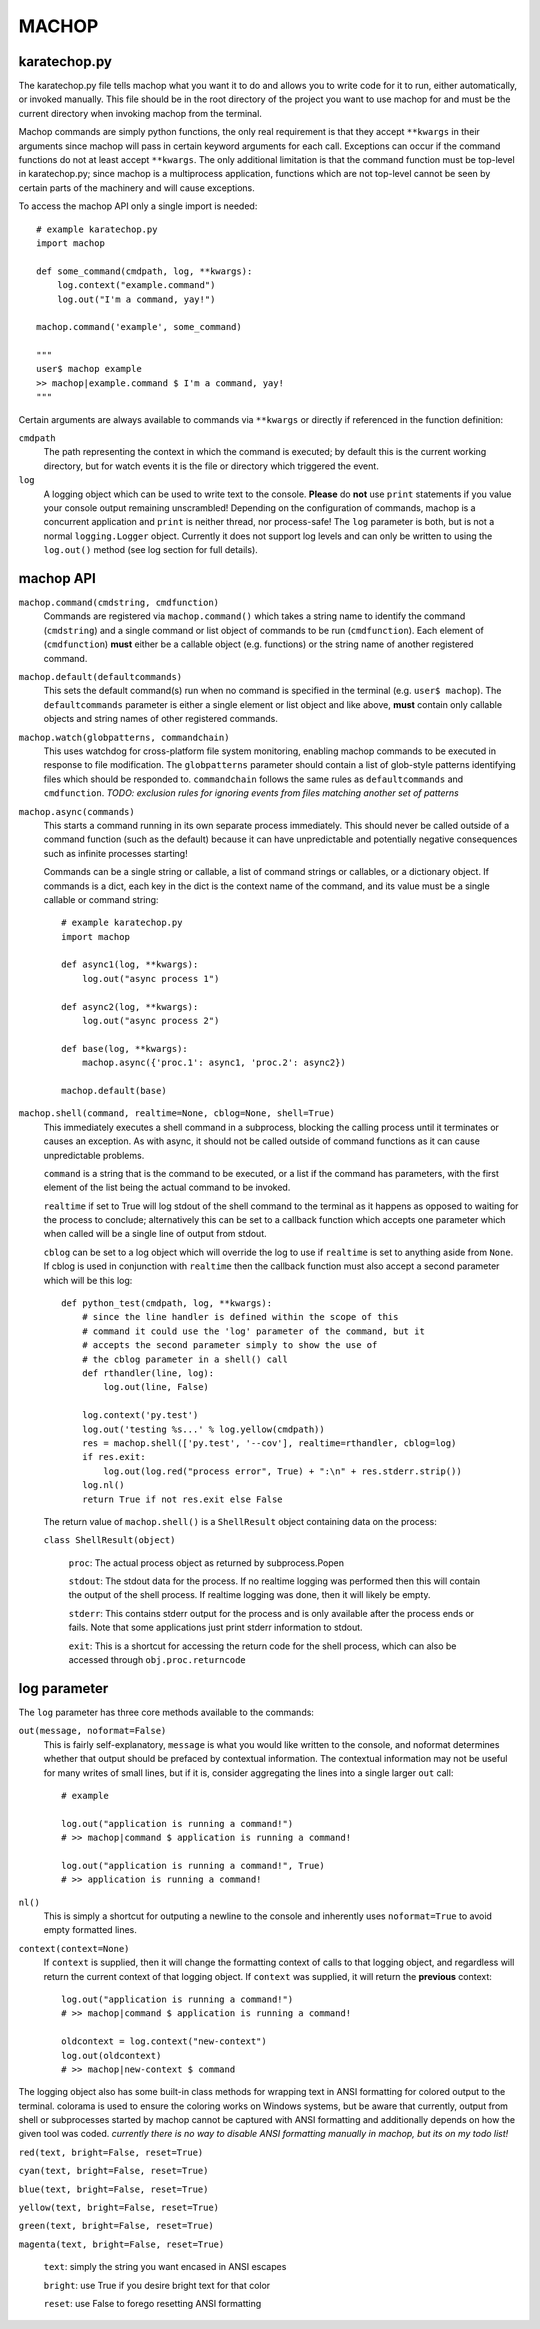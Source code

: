 MACHOP
======


karatechop.py
-------------

The karatechop.py file tells machop what you want it to do and allows you to
write code for it to run, either automatically, or invoked manually. This file
should be in the root directory of the project you want to use machop for and
must be the current directory when invoking machop from the terminal.

Machop commands are simply python functions, the only real requirement is that
they accept ``**kwargs`` in their arguments since machop will pass in certain
keyword arguments for each call. Exceptions can occur if the command functions
do not at least accept ``**kwargs``. The only additional limitation is that
the command function must be top-level in karatechop.py; since machop is a
multiprocess application, functions which are not top-level cannot be seen
by certain parts of the machinery and will cause exceptions.

To access the machop API only a single import is needed::

    # example karatechop.py
    import machop

    def some_command(cmdpath, log, **kwargs):
        log.context("example.command")
        log.out("I'm a command, yay!")

    machop.command('example', some_command)

    """
    user$ machop example
    >> machop|example.command $ I'm a command, yay!
    """

Certain arguments are always available to commands via ``**kwargs`` or directly
if referenced in the function definition:

``cmdpath``
    The path representing the context in which the command is executed;
    by default this is the current working directory, but for watch
    events it is the file or directory which triggered the event.

``log``
    A logging object which can be used to write text to the console. **Please**
    do **not** use ``print`` statements if you value your console output
    remaining unscrambled! Depending on the configuration of commands, machop
    is a concurrent application and ``print`` is neither thread, nor
    process-safe! The ``log`` parameter is both, but is not a normal
    ``logging.Logger`` object. Currently it does not support log levels and
    can only be written to using the ``log.out()`` method (see log section
    for full details).


machop API
----------

``machop.command(cmdstring, cmdfunction)``
    Commands are registered via ``machop.command()`` which takes a string
    name to identify the command (``cmdstring``) and a single command or list
    object of commands to be run (``cmdfunction``). Each element of (``cmdfunction``)
    **must** either be a callable object (e.g. functions) or the string name of
    another registered command.

``machop.default(defaultcommands)``
    This sets the default command(s) run when no command is specified in the
    terminal (e.g. ``user$ machop``). The ``defaultcommands`` parameter is
    either a single element or list object and like above, **must** contain
    only callable objects and string names of other registered commands.

``machop.watch(globpatterns, commandchain)``
    This uses watchdog for cross-platform file system monitoring, enabling
    machop commands to be executed in response to file modification. The
    ``globpatterns`` parameter should contain a list of glob-style patterns
    identifying files which should be responded to. ``commandchain`` follows the
    same rules as ``defaultcommands`` and ``cmdfunction``.
    *TODO: exclusion rules for ignoring events from files matching another set
    of patterns*

``machop.async(commands)``
    This starts a command running in its own separate process immediately. This
    should never be called outside of a command function (such as the default)
    because it can have unpredictable and potentially negative consequences
    such as infinite processes starting!

    Commands can be a single string or callable, a list of command strings or
    callables, or a dictionary object. If commands is a dict, each key in the
    dict is the context name of the command, and its value must be a single
    callable or command string::

        # example karatechop.py
        import machop

        def async1(log, **kwargs):
            log.out("async process 1")

        def async2(log, **kwargs):
            log.out("async process 2")

        def base(log, **kwargs):
            machop.async({'proc.1': async1, 'proc.2': async2})

        machop.default(base)

``machop.shell(command, realtime=None, cblog=None, shell=True)``
    This immediately executes a shell command in a subprocess, blocking the
    calling process until it terminates or causes an exception. As with async,
    it should not be called outside of command functions as it can cause
    unpredictable problems.

    ``command`` is a string that is the command to be executed, or a list if the
    command has parameters, with the first element of the list being the actual
    command to be invoked.

    ``realtime`` if set to True will log stdout of the shell command to the
    terminal as it happens as opposed to waiting for the process to conclude;
    alternatively this can be set to a callback function which accepts one
    parameter which when called will be a single line of output from stdout.

    ``cblog`` can be set to a log object which will override the log to use if
    ``realtime`` is set to anything aside from ``None``. If cblog is used in
    conjunction with ``realtime`` then the callback function must also accept a
    second parameter which will be this log::

        def python_test(cmdpath, log, **kwargs):
            # since the line handler is defined within the scope of this
            # command it could use the 'log' parameter of the command, but it
            # accepts the second parameter simply to show the use of
            # the cblog parameter in a shell() call
            def rthandler(line, log):
                log.out(line, False)

            log.context('py.test')
            log.out('testing %s...' % log.yellow(cmdpath))
            res = machop.shell(['py.test', '--cov'], realtime=rthandler, cblog=log)
            if res.exit:
                log.out(log.red("process error", True) + ":\n" + res.stderr.strip())
            log.nl()
            return True if not res.exit else False

    The return value of ``machop.shell()`` is a ``ShellResult`` object containing
    data on the process:

    ``class ShellResult(object)``

        ``proc``: The actual process object as returned by subprocess.Popen
        
        ``stdout``: The stdout data for the process. If no realtime logging was
        performed then this will contain the output of the shell process. If
        realtime logging was done, then it will likely be empty.
        
        ``stderr``: This contains stderr output for the process and is only
        available after the process ends or fails. Note that some applications
        just print stderr information to stdout.
        
        ``exit``: This is a shortcut for accessing the return code for the
        shell process, which can also be accessed through ``obj.proc.returncode``


log parameter
-------------

The ``log`` parameter has three core methods available to the commands:

``out(message, noformat=False)``
    This is fairly self-explanatory, ``message`` is what you would like written
    to the console, and noformat determines whether that output should be
    prefaced by contextual information. The contextual information may not be
    useful for many writes of small lines, but if it is, consider aggregating
    the lines into a single larger ``out`` call::

        # example

        log.out("application is running a command!")
        # >> machop|command $ application is running a command!

        log.out("application is running a command!", True)
        # >> application is running a command!

``nl()``
    This is simply a shortcut for outputing a newline to the console and
    inherently uses ``noformat=True`` to avoid empty formatted lines.

``context(context=None)``
    If ``context`` is supplied, then it will change the formatting context of
    calls to that logging object, and regardless will return the current
    context of that logging object. If ``context`` was supplied, it will
    return the **previous** context::

        log.out("application is running a command!")
        # >> machop|command $ application is running a command!

        oldcontext = log.context("new-context")
        log.out(oldcontext)
        # >> machop|new-context $ command

The logging object also has some built-in class methods for wrapping text in
ANSI formatting for colored output to the terminal. colorama is used to ensure
the coloring works on Windows systems, but be aware that currently, output
from shell or subprocesses started by machop cannot be captured with ANSI
formatting and additionally depends on how the given tool was coded.
*currently there is no way to disable ANSI formatting manually in machop, but
its on my todo list!*

``red(text, bright=False, reset=True)``

``cyan(text, bright=False, reset=True)``

``blue(text, bright=False, reset=True)``

``yellow(text, bright=False, reset=True)``

``green(text, bright=False, reset=True)``

``magenta(text, bright=False, reset=True)``
    
    ``text``: simply the string you want encased in ANSI escapes
    
    ``bright``: use True if you desire bright text for that color
    
    ``reset``: use False to forego resetting ANSI formatting
